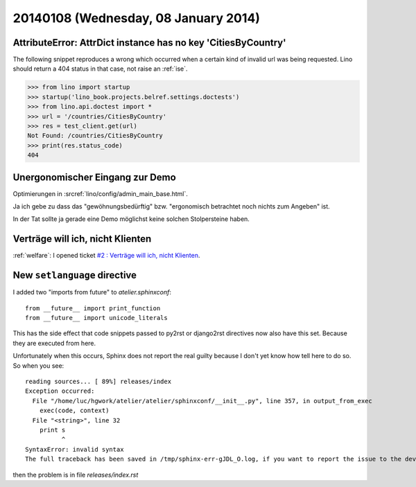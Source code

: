 =====================================
20140108 (Wednesday, 08 January 2014)
=====================================


AttributeError: AttrDict instance has no key 'CitiesByCountry'
--------------------------------------------------------------

The following snippet reproduces a wrong which occurred when a certain
kind of invalid url was being requested. Lino should return a 404
status in that case, not raise an :ref:`ise`.

>>> from lino import startup
>>> startup('lino_book.projects.belref.settings.doctests')
>>> from lino.api.doctest import *
>>> url = '/countries/CitiesByCountry'
>>> res = test_client.get(url)
Not Found: /countries/CitiesByCountry
>>> print(res.status_code)
404


Unergonomischer Eingang zur Demo
--------------------------------

Optimierungen in :srcref:`lino/config/admin_main_base.html`.

Ja ich gebe zu dass das "gewöhnungsbedürftig" bzw. "ergonomisch
betrachtet noch nichts zum Angeben" ist.

In der Tat sollte ja gerade eine Demo möglichst
keine solchen Stolpersteine haben.


Verträge will ich, nicht Klienten
---------------------------------

:ref:`welfare`: 
I opened ticket `#2 : Verträge will ich, nicht Klienten
<http://welfare.lino-framework.org/tickets/2.html>`_.


New ``setlanguage`` directive
-----------------------------

I added two "imports from future" to 
`atelier.sphinxconf`::

  from __future__ import print_function
  from __future__ import unicode_literals

This has the side effect that code snippets passed to py2rst or
django2rst directives now also have this set. Because they are
executed from here.

Unfortunately when this occurs, Sphinx does not report the real 
guilty because I don't yet know how tell here to do so. 
So when you see::

    reading sources... [ 89%] releases/index                                                                                                          
    Exception occurred:
      File "/home/luc/hgwork/atelier/atelier/sphinxconf/__init__.py", line 357, in output_from_exec
        exec(code, context)
      File "<string>", line 32
        print s
              ^
    SyntaxError: invalid syntax
    The full traceback has been saved in /tmp/sphinx-err-gJDL_O.log, if you want to report the issue to the developers.

then the problem is in file `releases/index.rst`

